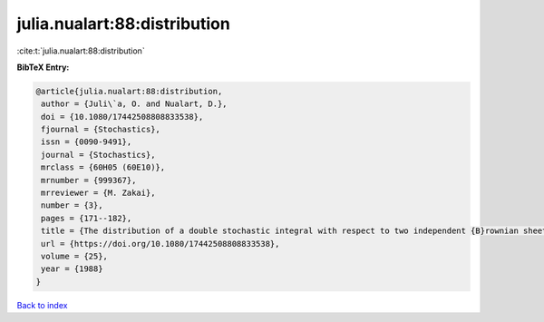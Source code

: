 julia.nualart:88:distribution
=============================

:cite:t:`julia.nualart:88:distribution`

**BibTeX Entry:**

.. code-block:: bibtex

   @article{julia.nualart:88:distribution,
    author = {Juli\`a, O. and Nualart, D.},
    doi = {10.1080/17442508808833538},
    fjournal = {Stochastics},
    issn = {0090-9491},
    journal = {Stochastics},
    mrclass = {60H05 (60E10)},
    mrnumber = {999367},
    mrreviewer = {M. Zakai},
    number = {3},
    pages = {171--182},
    title = {The distribution of a double stochastic integral with respect to two independent {B}rownian sheets},
    url = {https://doi.org/10.1080/17442508808833538},
    volume = {25},
    year = {1988}
   }

`Back to index <../By-Cite-Keys.rst>`_
